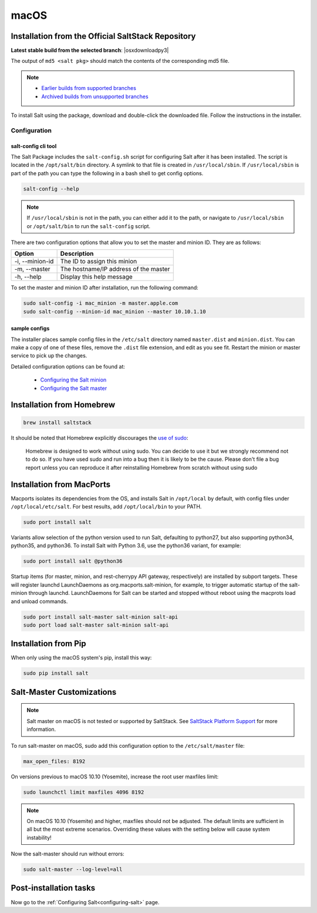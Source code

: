 .. _macos-installation:

=====
macOS
=====

Installation from the Official SaltStack Repository
===================================================

**Latest stable build from the selected branch**: |osxdownloadpy3|

The output of ``md5 <salt pkg>`` should match the contents of the corresponding
md5 file.

.. note::

    - `Earlier builds from supported branches
      <https://repo.saltproject.io/osx/>`__

    - `Archived builds from unsupported branches
      <https://archive.repo.saltproject.io/osx/>`__

To install Salt using the package, download and double-click the downloaded
file. Follow the instructions in the installer.

Configuration
-------------

salt-config cli tool
^^^^^^^^^^^^^^^^^^^^

The Salt Package includes the ``salt-config.sh`` script for configuring Salt
after it has been installed. The script is located in the ``/opt/salt/bin``
directory. A symlink to that file is created in ``/usr/local/sbin``. If
``/usr/local/sbin`` is part of the path you can type the following in a bash
shell to get config options.

.. code-block:: bash

    salt-config --help

.. note::

    If ``/usr/local/sbin`` is not in the path, you can either add it to the
    path, or navigate to ``/usr/local/sbin`` or ``/opt/salt/bin`` to run the
    ``salt-config`` script.

There are two configuration options that allow you to set the master and minion
ID. They are as follows:

===============  =====================================
Option           Description
===============  =====================================
-i, --minion-id  The ID to assign this minion
-m, --master     The hostname/IP address of the master
-h, --help       Display this help message
===============  =====================================

To set the master and minion ID after installation, run the following command:

.. code-block:: bash

    sudo salt-config -i mac_minion -m master.apple.com
    sudo salt-config --minion-id mac_minion --master 10.10.1.10

sample configs
^^^^^^^^^^^^^^

The installer places sample config files in the ``/etc/salt`` directory named
``master.dist`` and ``minion.dist``. You can make a copy of one of these files,
remove the ``.dist`` file extension, and edit as you see fit. Restart the minion
or master service to pick up the changes.

Detailed configuration options can be found at:

    - `Configuring the Salt minion
      <https://docs.saltproject.io/en/latest/ref/configuration/minion.html>`__

    - `Configuring the Salt master
      <https://docs.saltproject.io/en/latest/ref/configuration/master.html>`__

Installation from Homebrew
==========================

.. code-block:: bash

    brew install saltstack

It should be noted that Homebrew explicitly discourages the `use of sudo`_:

    Homebrew is designed to work without using sudo. You can decide to use it
    but we strongly recommend not to do so. If you have used sudo and run into a
    bug then it is likely to be the cause. Please don't file a bug report unless
    you can reproduce it after reinstalling Homebrew from scratch without using
    sudo

.. _use of sudo: https://docs.brew.sh/FAQ#why-does-homebrew-say-sudo-is-bad

Installation from MacPorts
==========================

Macports isolates its dependencies from the OS, and installs Salt in
``/opt/local`` by default, with config files under ``/opt/local/etc/salt``. For
best results, add ``/opt/local/bin`` to your PATH.

.. code-block:: bash

    sudo port install salt

Variants allow selection of the python version used to run Salt, defaulting to
python27, but also supporting python34, python35, and python36. To install Salt
with Python 3.6, use the python36 variant, for example:

.. code-block:: bash

    sudo port install salt @python36

Startup items (for master, minion, and rest-cherrypy API gateway, respectively)
are installed by subport targets. These will register launchd LaunchDaemons as
org.macports.salt-minion, for example, to trigger automatic startup of the
salt-minion through launchd. LaunchDaemons for Salt can be started and stopped
without reboot using the macprots load and unload commands.

.. code-block:: bash

    sudo port install salt-master salt-minion salt-api
    sudo port load salt-master salt-minion salt-api

Installation from Pip
=====================

When only using the macOS system's pip, install this way:

.. code-block:: bash

    sudo pip install salt

Salt-Master Customizations
==========================

.. note::

    Salt master on macOS is not tested or supported by SaltStack. See
    `SaltStack Platform Support <https://saltstack.com/product-support-lifecycle/>`_
    for more information.

To run salt-master on macOS, sudo add this configuration option to the
``/etc/salt/master`` file:

.. code-block:: bash

    max_open_files: 8192

On versions previous to macOS 10.10 (Yosemite), increase the root user maxfiles
limit:

.. code-block:: bash

    sudo launchctl limit maxfiles 4096 8192

.. note::

    On macOS 10.10 (Yosemite) and higher, maxfiles should not be adjusted. The
    default limits are sufficient in all but the most extreme scenarios.
    Overriding these values with the setting below will cause system
    instability!

Now the salt-master should run without errors:

.. code-block:: bash

    sudo salt-master --log-level=all

Post-installation tasks
=======================

Now go to the :ref:`Configuring Salt<configuring-salt>` page.
